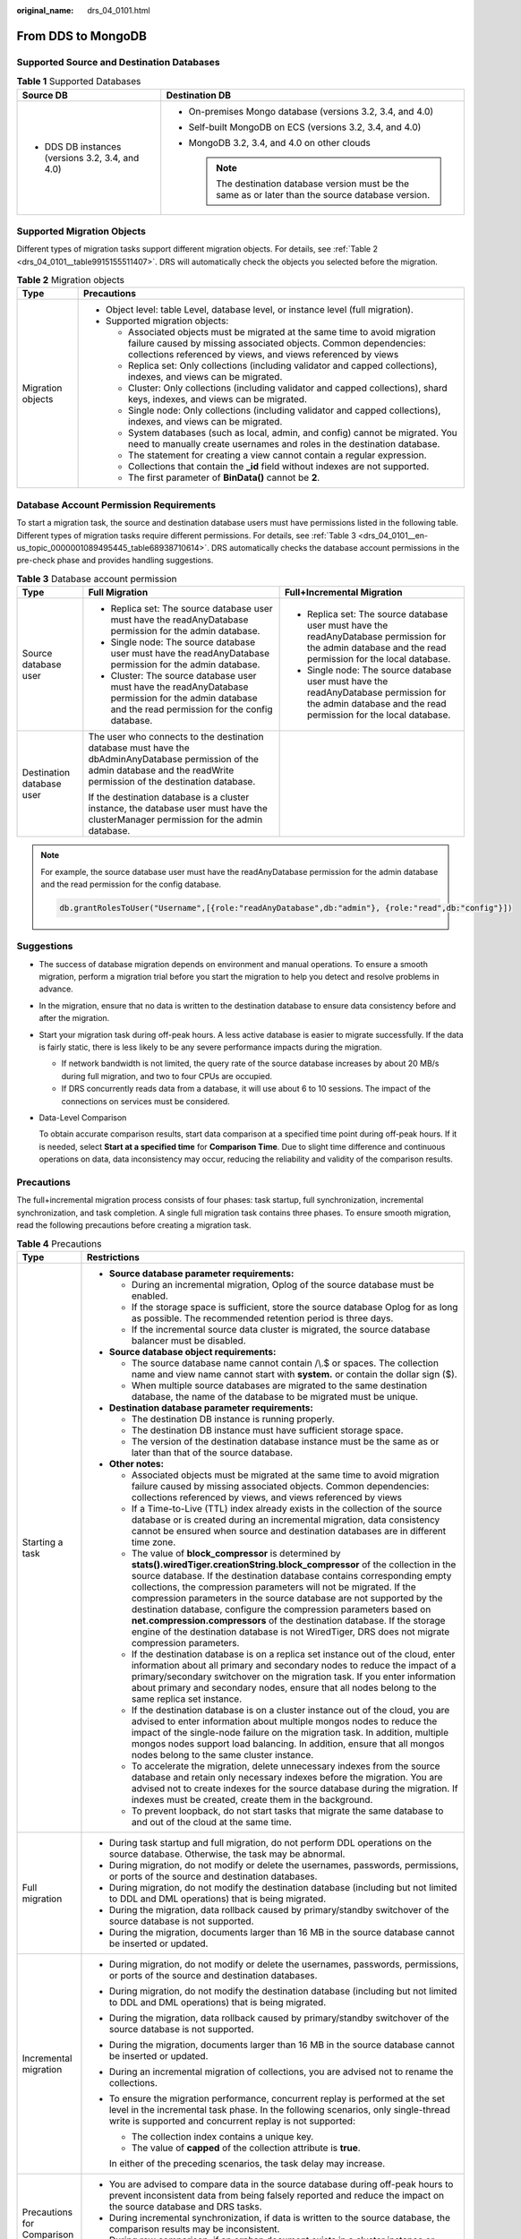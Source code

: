 :original_name: drs_04_0101.html

.. _drs_04_0101:

From DDS to MongoDB
===================

Supported Source and Destination Databases
------------------------------------------

.. table:: **Table 1** Supported Databases

   +--------------------------------------------------+-------------------------------------------------------------------------------------------------------+
   | Source DB                                        | Destination DB                                                                                        |
   +==================================================+=======================================================================================================+
   | -  DDS DB instances (versions 3.2, 3.4, and 4.0) | -  On-premises Mongo database (versions 3.2, 3.4, and 4.0)                                            |
   |                                                  | -  Self-built MongoDB on ECS (versions 3.2, 3.4, and 4.0)                                             |
   |                                                  | -  MongoDB 3.2, 3.4, and 4.0 on other clouds                                                          |
   |                                                  |                                                                                                       |
   |                                                  |    .. note::                                                                                          |
   |                                                  |                                                                                                       |
   |                                                  |       The destination database version must be the same as or later than the source database version. |
   +--------------------------------------------------+-------------------------------------------------------------------------------------------------------+

Supported Migration Objects
---------------------------

Different types of migration tasks support different migration objects. For details, see :ref:`Table 2 <drs_04_0101__table9915155511407>`. DRS will automatically check the objects you selected before the migration.

.. _drs_04_0101__table9915155511407:

.. table:: **Table 2** Migration objects

   +-----------------------------------+-----------------------------------------------------------------------------------------------------------------------------------------------------------------------------------------------------------------+
   | Type                              | Precautions                                                                                                                                                                                                     |
   +===================================+=================================================================================================================================================================================================================+
   | Migration objects                 | -  Object level: table Level, database level, or instance level (full migration).                                                                                                                               |
   |                                   | -  Supported migration objects:                                                                                                                                                                                 |
   |                                   |                                                                                                                                                                                                                 |
   |                                   |    -  Associated objects must be migrated at the same time to avoid migration failure caused by missing associated objects. Common dependencies: collections referenced by views, and views referenced by views |
   |                                   |    -  Replica set: Only collections (including validator and capped collections), indexes, and views can be migrated.                                                                                           |
   |                                   |    -  Cluster: Only collections (including validator and capped collections), shard keys, indexes, and views can be migrated.                                                                                   |
   |                                   |    -  Single node: Only collections (including validator and capped collections), indexes, and views can be migrated.                                                                                           |
   |                                   |    -  System databases (such as local, admin, and config) cannot be migrated. You need to manually create usernames and roles in the destination database.                                                      |
   |                                   |    -  The statement for creating a view cannot contain a regular expression.                                                                                                                                    |
   |                                   |    -  Collections that contain the **\_id** field without indexes are not supported.                                                                                                                            |
   |                                   |    -  The first parameter of **BinData()** cannot be **2**.                                                                                                                                                     |
   +-----------------------------------+-----------------------------------------------------------------------------------------------------------------------------------------------------------------------------------------------------------------+

Database Account Permission Requirements
----------------------------------------

To start a migration task, the source and destination database users must have permissions listed in the following table. Different types of migration tasks require different permissions. For details, see :ref:`Table 3 <drs_04_0101__en-us_topic_0000001089495445_table68938710614>`. DRS automatically checks the database account permissions in the pre-check phase and provides handling suggestions.

.. _drs_04_0101__en-us_topic_0000001089495445_table68938710614:

.. table:: **Table 3** Database account permission

   +---------------------------+-------------------------------------------------------------------------------------------------------------------------------------------------------------------------------+----------------------------------------------------------------------------------------------------------------------------------------------------------+
   | Type                      | Full Migration                                                                                                                                                                | Full+Incremental Migration                                                                                                                               |
   +===========================+===============================================================================================================================================================================+==========================================================================================================================================================+
   | Source database user      | -  Replica set: The source database user must have the readAnyDatabase permission for the admin database.                                                                     | -  Replica set: The source database user must have the readAnyDatabase permission for the admin database and the read permission for the local database. |
   |                           | -  Single node: The source database user must have the readAnyDatabase permission for the admin database.                                                                     | -  Single node: The source database user must have the readAnyDatabase permission for the admin database and the read permission for the local database. |
   |                           | -  Cluster: The source database user must have the readAnyDatabase permission for the admin database and the read permission for the config database.                         |                                                                                                                                                          |
   +---------------------------+-------------------------------------------------------------------------------------------------------------------------------------------------------------------------------+----------------------------------------------------------------------------------------------------------------------------------------------------------+
   | Destination database user | The user who connects to the destination database must have the dbAdminAnyDatabase permission of the admin database and the readWrite permission of the destination database. |                                                                                                                                                          |
   |                           |                                                                                                                                                                               |                                                                                                                                                          |
   |                           | If the destination database is a cluster instance, the database user must have the clusterManager permission for the admin database.                                          |                                                                                                                                                          |
   +---------------------------+-------------------------------------------------------------------------------------------------------------------------------------------------------------------------------+----------------------------------------------------------------------------------------------------------------------------------------------------------+

.. note::

   For example, the source database user must have the readAnyDatabase permission for the admin database and the read permission for the config database.

   .. code-block:: text

      db.grantRolesToUser("Username",[{role:"readAnyDatabase",db:"admin"}, {role:"read",db:"config"}])

.. _drs_04_0101__section14377146105411:

Suggestions
-----------

-  The success of database migration depends on environment and manual operations. To ensure a smooth migration, perform a migration trial before you start the migration to help you detect and resolve problems in advance.

-  In the migration, ensure that no data is written to the destination database to ensure data consistency before and after the migration.

-  Start your migration task during off-peak hours. A less active database is easier to migrate successfully. If the data is fairly static, there is less likely to be any severe performance impacts during the migration.

   -  If network bandwidth is not limited, the query rate of the source database increases by about 20 MB/s during full migration, and two to four CPUs are occupied.

   -  If DRS concurrently reads data from a database, it will use about 6 to 10 sessions. The impact of the connections on services must be considered.

-  Data-Level Comparison

   To obtain accurate comparison results, start data comparison at a specified time point during off-peak hours. If it is needed, select **Start at a specified time** for **Comparison Time**. Due to slight time difference and continuous operations on data, data inconsistency may occur, reducing the reliability and validity of the comparison results.

.. _drs_04_0101__section187798577149:

Precautions
-----------

The full+incremental migration process consists of four phases: task startup, full synchronization, incremental synchronization, and task completion. A single full migration task contains three phases. To ensure smooth migration, read the following precautions before creating a migration task.

.. table:: **Table 4** Precautions

   +-----------------------------------+-------------------------------------------------------------------------------------------------------------------------------------------------------------------------------------------------------------------------------------------------------------------------------------------------------------------------------------------------------------------------------------------------------------------------------------------------------------------------------------------------------------------------------------------------------------------------------------------------------------------+
   | Type                              | Restrictions                                                                                                                                                                                                                                                                                                                                                                                                                                                                                                                                                                                                      |
   +===================================+===================================================================================================================================================================================================================================================================================================================================================================================================================================================================================================================================================================================================================+
   | Starting a task                   | -  **Source database parameter requirements:**                                                                                                                                                                                                                                                                                                                                                                                                                                                                                                                                                                    |
   |                                   |                                                                                                                                                                                                                                                                                                                                                                                                                                                                                                                                                                                                                   |
   |                                   |    -  During an incremental migration, Oplog of the source database must be enabled.                                                                                                                                                                                                                                                                                                                                                                                                                                                                                                                              |
   |                                   |    -  If the storage space is sufficient, store the source database Oplog for as long as possible. The recommended retention period is three days.                                                                                                                                                                                                                                                                                                                                                                                                                                                                |
   |                                   |    -  If the incremental source data cluster is migrated, the source database balancer must be disabled.                                                                                                                                                                                                                                                                                                                                                                                                                                                                                                          |
   |                                   |                                                                                                                                                                                                                                                                                                                                                                                                                                                                                                                                                                                                                   |
   |                                   | -  **Source database object requirements:**                                                                                                                                                                                                                                                                                                                                                                                                                                                                                                                                                                       |
   |                                   |                                                                                                                                                                                                                                                                                                                                                                                                                                                                                                                                                                                                                   |
   |                                   |    -  The source database name cannot contain /\\.$ or spaces. The collection name and view name cannot start with **system.** or contain the dollar sign ($).                                                                                                                                                                                                                                                                                                                                                                                                                                                    |
   |                                   |    -  When multiple source databases are migrated to the same destination database, the name of the database to be migrated must be unique.                                                                                                                                                                                                                                                                                                                                                                                                                                                                       |
   |                                   |                                                                                                                                                                                                                                                                                                                                                                                                                                                                                                                                                                                                                   |
   |                                   | -  **Destination database parameter requirements:**                                                                                                                                                                                                                                                                                                                                                                                                                                                                                                                                                               |
   |                                   |                                                                                                                                                                                                                                                                                                                                                                                                                                                                                                                                                                                                                   |
   |                                   |    -  The destination DB instance is running properly.                                                                                                                                                                                                                                                                                                                                                                                                                                                                                                                                                            |
   |                                   |    -  The destination DB instance must have sufficient storage space.                                                                                                                                                                                                                                                                                                                                                                                                                                                                                                                                             |
   |                                   |    -  The version of the destination database instance must be the same as or later than that of the source database.                                                                                                                                                                                                                                                                                                                                                                                                                                                                                             |
   |                                   |                                                                                                                                                                                                                                                                                                                                                                                                                                                                                                                                                                                                                   |
   |                                   | -  **Other notes:**                                                                                                                                                                                                                                                                                                                                                                                                                                                                                                                                                                                               |
   |                                   |                                                                                                                                                                                                                                                                                                                                                                                                                                                                                                                                                                                                                   |
   |                                   |    -  Associated objects must be migrated at the same time to avoid migration failure caused by missing associated objects. Common dependencies: collections referenced by views, and views referenced by views                                                                                                                                                                                                                                                                                                                                                                                                   |
   |                                   |    -  If a Time-to-Live (TTL) index already exists in the collection of the source database or is created during an incremental migration, data consistency cannot be ensured when source and destination databases are in different time zone.                                                                                                                                                                                                                                                                                                                                                                   |
   |                                   |    -  The value of **block_compressor** is determined by **stats().wiredTiger.creationString.block_compressor** of the collection in the source database. If the destination database contains corresponding empty collections, the compression parameters will not be migrated. If the compression parameters in the source database are not supported by the destination database, configure the compression parameters based on **net.compression.compressors** of the destination database. If the storage engine of the destination database is not WiredTiger, DRS does not migrate compression parameters. |
   |                                   |    -  If the destination database is on a replica set instance out of the cloud, enter information about all primary and secondary nodes to reduce the impact of a primary/secondary switchover on the migration task. If you enter information about primary and secondary nodes, ensure that all nodes belong to the same replica set instance.                                                                                                                                                                                                                                                                 |
   |                                   |    -  If the destination database is on a cluster instance out of the cloud, you are advised to enter information about multiple mongos nodes to reduce the impact of the single-node failure on the migration task. In addition, multiple mongos nodes support load balancing. In addition, ensure that all mongos nodes belong to the same cluster instance.                                                                                                                                                                                                                                                    |
   |                                   |    -  To accelerate the migration, delete unnecessary indexes from the source database and retain only necessary indexes before the migration. You are advised not to create indexes for the source database during the migration. If indexes must be created, create them in the background.                                                                                                                                                                                                                                                                                                                     |
   |                                   |    -  To prevent loopback, do not start tasks that migrate the same database to and out of the cloud at the same time.                                                                                                                                                                                                                                                                                                                                                                                                                                                                                            |
   +-----------------------------------+-------------------------------------------------------------------------------------------------------------------------------------------------------------------------------------------------------------------------------------------------------------------------------------------------------------------------------------------------------------------------------------------------------------------------------------------------------------------------------------------------------------------------------------------------------------------------------------------------------------------+
   | Full migration                    | -  During task startup and full migration, do not perform DDL operations on the source database. Otherwise, the task may be abnormal.                                                                                                                                                                                                                                                                                                                                                                                                                                                                             |
   |                                   | -  During migration, do not modify or delete the usernames, passwords, permissions, or ports of the source and destination databases.                                                                                                                                                                                                                                                                                                                                                                                                                                                                             |
   |                                   | -  During migration, do not modify the destination database (including but not limited to DDL and DML operations) that is being migrated.                                                                                                                                                                                                                                                                                                                                                                                                                                                                         |
   |                                   | -  During the migration, data rollback caused by primary/standby switchover of the source database is not supported.                                                                                                                                                                                                                                                                                                                                                                                                                                                                                              |
   |                                   | -  During the migration, documents larger than 16 MB in the source database cannot be inserted or updated.                                                                                                                                                                                                                                                                                                                                                                                                                                                                                                        |
   +-----------------------------------+-------------------------------------------------------------------------------------------------------------------------------------------------------------------------------------------------------------------------------------------------------------------------------------------------------------------------------------------------------------------------------------------------------------------------------------------------------------------------------------------------------------------------------------------------------------------------------------------------------------------+
   | Incremental migration             | -  During migration, do not modify or delete the usernames, passwords, permissions, or ports of the source and destination databases.                                                                                                                                                                                                                                                                                                                                                                                                                                                                             |
   |                                   | -  During migration, do not modify the destination database (including but not limited to DDL and DML operations) that is being migrated.                                                                                                                                                                                                                                                                                                                                                                                                                                                                         |
   |                                   |                                                                                                                                                                                                                                                                                                                                                                                                                                                                                                                                                                                                                   |
   |                                   | -  During the migration, data rollback caused by primary/standby switchover of the source database is not supported.                                                                                                                                                                                                                                                                                                                                                                                                                                                                                              |
   |                                   |                                                                                                                                                                                                                                                                                                                                                                                                                                                                                                                                                                                                                   |
   |                                   | -  During the migration, documents larger than 16 MB in the source database cannot be inserted or updated.                                                                                                                                                                                                                                                                                                                                                                                                                                                                                                        |
   |                                   |                                                                                                                                                                                                                                                                                                                                                                                                                                                                                                                                                                                                                   |
   |                                   | -  During an incremental migration of collections, you are advised not to rename the collections.                                                                                                                                                                                                                                                                                                                                                                                                                                                                                                                 |
   |                                   |                                                                                                                                                                                                                                                                                                                                                                                                                                                                                                                                                                                                                   |
   |                                   | -  To ensure the migration performance, concurrent replay is performed at the set level in the incremental task phase. In the following scenarios, only single-thread write is supported and concurrent replay is not supported:                                                                                                                                                                                                                                                                                                                                                                                  |
   |                                   |                                                                                                                                                                                                                                                                                                                                                                                                                                                                                                                                                                                                                   |
   |                                   |    -  The collection index contains a unique key.                                                                                                                                                                                                                                                                                                                                                                                                                                                                                                                                                                 |
   |                                   |    -  The value of **capped** of the collection attribute is **true**.                                                                                                                                                                                                                                                                                                                                                                                                                                                                                                                                            |
   |                                   |                                                                                                                                                                                                                                                                                                                                                                                                                                                                                                                                                                                                                   |
   |                                   |    In either of the preceding scenarios, the task delay may increase.                                                                                                                                                                                                                                                                                                                                                                                                                                                                                                                                             |
   +-----------------------------------+-------------------------------------------------------------------------------------------------------------------------------------------------------------------------------------------------------------------------------------------------------------------------------------------------------------------------------------------------------------------------------------------------------------------------------------------------------------------------------------------------------------------------------------------------------------------------------------------------------------------+
   | Precautions for Comparison        | -  You are advised to compare data in the source database during off-peak hours to prevent inconsistent data from being falsely reported and reduce the impact on the source database and DRS tasks.                                                                                                                                                                                                                                                                                                                                                                                                              |
   |                                   | -  During incremental synchronization, if data is written to the source database, the comparison results may be inconsistent.                                                                                                                                                                                                                                                                                                                                                                                                                                                                                     |
   |                                   |                                                                                                                                                                                                                                                                                                                                                                                                                                                                                                                                                                                                                   |
   |                                   | -  During row comparison, if an orphan document exists in a cluster instance or chunks are being migrated, the number of returned rows is incorrect and the comparison results are inconsistent. For details, see MongoDB official documents.                                                                                                                                                                                                                                                                                                                                                                     |
   +-----------------------------------+-------------------------------------------------------------------------------------------------------------------------------------------------------------------------------------------------------------------------------------------------------------------------------------------------------------------------------------------------------------------------------------------------------------------------------------------------------------------------------------------------------------------------------------------------------------------------------------------------------------------+

Prerequisites
-------------

-  You have logged in to the DRS console.
-  For details about the DB types and versions supported by real-time migration, see :ref:`Real-Time Migration <drs_01_0301>`.

-  You have read :ref:`Suggestions <drs_04_0101__section14377146105411>` and :ref:`Precautions <drs_04_0101__section187798577149>`.

Procedure
---------

This section describes how to migrate from a DDS instance to an on-premises MongoDB database over a public network.

#. On the **Online Migration Management** page, click **Create Migration Task**.
#. On the **Create Replication Instance** page, specify the task name, description, and the replication instance details, and click **Next**.

   -  Task information description

      .. table:: **Table 5** Task information

         +-------------+---------------------------------------------------------------------------------------------------------------------------------------------------------------------------+
         | Parameter   | Description                                                                                                                                                               |
         +=============+===========================================================================================================================================================================+
         | Region      | The region where the replication instance is deployed. You can change the region. To reduce latency and improve access speed, select the region closest to your services. |
         +-------------+---------------------------------------------------------------------------------------------------------------------------------------------------------------------------+
         | Project     | The project corresponds to the current region and can be changed.                                                                                                         |
         +-------------+---------------------------------------------------------------------------------------------------------------------------------------------------------------------------+
         | Task Name   | The task name must start with a letter and consist of 4 to 50 characters. It can contain only letters, digits, hyphens (-), and underscores (_).                          |
         +-------------+---------------------------------------------------------------------------------------------------------------------------------------------------------------------------+
         | Description | The description consists of a maximum of 256 characters and cannot contain special characters ``!=<>'&"\``                                                                |
         +-------------+---------------------------------------------------------------------------------------------------------------------------------------------------------------------------+

   -  Replication instance information

      .. table:: **Table 6** Replication instance settings

         +-----------------------------------+------------------------------------------------------------------------------------------------------------------------------------------------------------------------------------------------------------------------------------------------------------------------------------------------------------------------+
         | Parameter                         | Description                                                                                                                                                                                                                                                                                                            |
         +===================================+========================================================================================================================================================================================================================================================================================================================+
         | Data Flow                         | Select **Out of the cloud**.                                                                                                                                                                                                                                                                                           |
         |                                   |                                                                                                                                                                                                                                                                                                                        |
         |                                   | The source database is an RDS database on the current cloud or a DDS DB instance. It is required that either the source database or the destination database is on the current cloud.                                                                                                                                  |
         +-----------------------------------+------------------------------------------------------------------------------------------------------------------------------------------------------------------------------------------------------------------------------------------------------------------------------------------------------------------------+
         | Source DB Engine                  | Select **DDS**.                                                                                                                                                                                                                                                                                                        |
         +-----------------------------------+------------------------------------------------------------------------------------------------------------------------------------------------------------------------------------------------------------------------------------------------------------------------------------------------------------------------+
         | Destination DB Engine             | Select **MongoDB**.                                                                                                                                                                                                                                                                                                    |
         +-----------------------------------+------------------------------------------------------------------------------------------------------------------------------------------------------------------------------------------------------------------------------------------------------------------------------------------------------------------------+
         | Network Type                      | Available options: **Public network**, **VPC**, **VPN or Direct Connect**                                                                                                                                                                                                                                              |
         |                                   |                                                                                                                                                                                                                                                                                                                        |
         |                                   | -  VPC is suitable for migrations of cloud databases in the same region.                                                                                                                                                                                                                                               |
         |                                   | -  VPN and Direct Connect are suitable for migrations from on-premises databases to cloud databases or between cloud databases across regions.                                                                                                                                                                         |
         |                                   | -  Public network is suitable for migrations from on-premises databases or external cloud databases to destination databases.                                                                                                                                                                                          |
         +-----------------------------------+------------------------------------------------------------------------------------------------------------------------------------------------------------------------------------------------------------------------------------------------------------------------------------------------------------------------+
         | Source DB Instance                | Select the DDS DB instance to be migrated.                                                                                                                                                                                                                                                                             |
         +-----------------------------------+------------------------------------------------------------------------------------------------------------------------------------------------------------------------------------------------------------------------------------------------------------------------------------------------------------------------+
         | Replication Instance Subnet       | The subnet where the replication instance resides. You can also click **View Subnet** to go to the network console to view the subnet where the instance resides.                                                                                                                                                      |
         |                                   |                                                                                                                                                                                                                                                                                                                        |
         |                                   | By default, the DRS instance and the destination DB instance are in the same subnet. You need to select the subnet where the DRS instance resides, and there are available IP addresses for the subnet. To ensure that the replication instance is successfully created, only subnets with DHCP enabled are displayed. |
         +-----------------------------------+------------------------------------------------------------------------------------------------------------------------------------------------------------------------------------------------------------------------------------------------------------------------------------------------------------------------+
         | Migration Type                    | -  **Full**: This migration type is suitable for scenarios where service interruption is permitted. It migrates all objects and data in non-system databases to the destination database at one time. The objects include collections and indexes.                                                                     |
         |                                   |                                                                                                                                                                                                                                                                                                                        |
         |                                   |    .. note::                                                                                                                                                                                                                                                                                                           |
         |                                   |                                                                                                                                                                                                                                                                                                                        |
         |                                   |       If you are performing a full migration, do not perform operations on the source database. Otherwise, data generated in the source database during the migration will not be synchronized to the destination database.                                                                                            |
         |                                   |                                                                                                                                                                                                                                                                                                                        |
         |                                   | -  **Full+Incremental**: This migration type allows you to migrate data without interrupting services. After a full migration initializes the destination database, an incremental migration initiates and parses logs to ensure data consistency between the source and destination databases.                        |
         |                                   |                                                                                                                                                                                                                                                                                                                        |
         |                                   | .. note::                                                                                                                                                                                                                                                                                                              |
         |                                   |                                                                                                                                                                                                                                                                                                                        |
         |                                   |    If you select **Full+Incremental**, data generated during the full migration will be continuously synchronized to the destination database, and the source remains accessible.                                                                                                                                      |
         +-----------------------------------+------------------------------------------------------------------------------------------------------------------------------------------------------------------------------------------------------------------------------------------------------------------------------------------------------------------------+

   -  Tags

      .. table:: **Table 7** Tags

         +-----------------------------------+------------------------------------------------------------------------------------------------------------------------------------------------+
         | Parameter                         | Description                                                                                                                                    |
         +===================================+================================================================================================================================================+
         | Tags                              | -  Tags a task. This configuration is optional. Adding tags helps you better identify and manage your tasks. Each task can have up to 20 tags. |
         |                                   | -  After a task is created, you can view its tag details on the **Tags** tab. For details, see :ref:`Tag Management <drs_online_tag>`.         |
         +-----------------------------------+------------------------------------------------------------------------------------------------------------------------------------------------+

   .. note::

      If a task fails to be created, DRS retains the task for three days by default. After three days, the task automatically ends.

#. On the **Configure Source and Destination Databases** page, wait until the replication instance is created. Then, specify source and destination database information and click **Test Connection** for both the source and destination databases to check whether they have been connected to the replication instance. After the connection tests are successful, select the check box before the agreement and click **Next**.

   .. table:: **Table 8** Source database settings

      +-------------------+--------------------------------------------------------------------------------------------------+
      | Parameter         | Description                                                                                      |
      +===================+==================================================================================================+
      | DB Instance Name  | The DB instance you selected when creating the migration task. This parameter cannot be changed. |
      +-------------------+--------------------------------------------------------------------------------------------------+
      | Database Username | Enter the username of the source database.                                                       |
      +-------------------+--------------------------------------------------------------------------------------------------+
      | Database Password | Enter the password of the source database user.                                                  |
      +-------------------+--------------------------------------------------------------------------------------------------+

   .. note::

      The username and password of the source database are encrypted and stored in the database and the replication instance during the migration. After the task is deleted, the username and password are permanently deleted.

   .. table:: **Table 9** Destination database settings

      +-----------------------------------+-----------------------------------------------------------------------------------------------------------------------------------------------------------------------------------------------------------------------------------------------------------------------------+
      | Parameter                         | Description                                                                                                                                                                                                                                                                 |
      +===================================+=============================================================================================================================================================================================================================================================================+
      | IP Address or Domain Name         | IP address or domain name of the source database in the **IP address/Domain name:Port** format. The port of the source database. Range: 1 - 65535                                                                                                                           |
      |                                   |                                                                                                                                                                                                                                                                             |
      |                                   | You can enter a maximum of three groups of IP addresses or domain names of the source database. Separate multiple values with commas (,). For example: 192.168.0.1:8080,192.168.0.2:8080. Ensure that the entered IP addresses or domain names belong to the same instance. |
      |                                   |                                                                                                                                                                                                                                                                             |
      |                                   | .. note::                                                                                                                                                                                                                                                                   |
      |                                   |                                                                                                                                                                                                                                                                             |
      |                                   |    If multiple IP addresses or domain names are entered, the test connection is successful as long as one IP address or domain name is accessible. Therefore, you must ensure that the IP address or domain name is correct.                                                |
      +-----------------------------------+-----------------------------------------------------------------------------------------------------------------------------------------------------------------------------------------------------------------------------------------------------------------------------+
      | Authentication Database           | The name of the authentication database. For example: The default authentication database of DDS instance is **admin**.                                                                                                                                                     |
      +-----------------------------------+-----------------------------------------------------------------------------------------------------------------------------------------------------------------------------------------------------------------------------------------------------------------------------+
      | Database Username                 | The username for accessing the destination database.                                                                                                                                                                                                                        |
      +-----------------------------------+-----------------------------------------------------------------------------------------------------------------------------------------------------------------------------------------------------------------------------------------------------------------------------+
      | Database Password                 | The password for the database username.                                                                                                                                                                                                                                     |
      +-----------------------------------+-----------------------------------------------------------------------------------------------------------------------------------------------------------------------------------------------------------------------------------------------------------------------------+
      | SSL Connection                    | SSL encrypts the connections between the source and destination databases. If SSL is enabled, upload the SSL CA root certificate.                                                                                                                                           |
      |                                   |                                                                                                                                                                                                                                                                             |
      |                                   | .. note::                                                                                                                                                                                                                                                                   |
      |                                   |                                                                                                                                                                                                                                                                             |
      |                                   |    -  The maximum size of a single certificate file that can be uploaded is 500 KB.                                                                                                                                                                                         |
      |                                   |    -  If the SSL certificate is not used, your data may be at risk.                                                                                                                                                                                                         |
      +-----------------------------------+-----------------------------------------------------------------------------------------------------------------------------------------------------------------------------------------------------------------------------------------------------------------------------+

   .. note::

      The IP address, domain name, username, and password of the destination database are encrypted and stored in DRS and will be cleared after the task is deleted.

#. On the **Set Task** page, select migration objects and click **Next**.

   .. table:: **Table 10** Migrate Object

      +-----------------------------------+----------------------------------------------------------------------------------------------------------------------------------------------------------------------------------------------------------------------------------------------------------------------------------------------------------------------------------------------------------------+
      | Parameter                         | Description                                                                                                                                                                                                                                                                                                                                                    |
      +===================================+================================================================================================================================================================================================================================================================================================================================================================+
      | Flow Control                      | You can choose whether to control the flow.                                                                                                                                                                                                                                                                                                                    |
      |                                   |                                                                                                                                                                                                                                                                                                                                                                |
      |                                   | -  **Yes**                                                                                                                                                                                                                                                                                                                                                     |
      |                                   |                                                                                                                                                                                                                                                                                                                                                                |
      |                                   |    You can customize the maximum migration speed.                                                                                                                                                                                                                                                                                                              |
      |                                   |                                                                                                                                                                                                                                                                                                                                                                |
      |                                   |    In addition, you can set the time range based on your service requirements. The traffic rate setting usually includes setting of a rate limiting time period and a traffic rate value. Flow can be controlled all day or during specific time ranges. The default value is **All day**. A maximum of three time ranges can be set, and they cannot overlap. |
      |                                   |                                                                                                                                                                                                                                                                                                                                                                |
      |                                   |    The flow rate must be set based on the service scenario and cannot exceed 9,999 MB/s.                                                                                                                                                                                                                                                                       |
      |                                   |                                                                                                                                                                                                                                                                                                                                                                |
      |                                   | -  **No**                                                                                                                                                                                                                                                                                                                                                      |
      |                                   |                                                                                                                                                                                                                                                                                                                                                                |
      |                                   |    The migration speed is not limited and the outbound bandwidth of the source database is maximally used, which will increase the read burden on the source database. For example, if the outbound bandwidth of the source database is 100 MB/s and 80% bandwidth is used, the I/O consumption on the source database is 80 MB/s.                             |
      |                                   |                                                                                                                                                                                                                                                                                                                                                                |
      |                                   |    .. note::                                                                                                                                                                                                                                                                                                                                                   |
      |                                   |                                                                                                                                                                                                                                                                                                                                                                |
      |                                   |       -  Flow control mode takes effect only during a full migration.                                                                                                                                                                                                                                                                                          |
      |                                   |       -  You can also change the flow control mode after creating a task. For details, see :ref:`Modifying the Flow Control Mode <drs_03_0046>`.                                                                                                                                                                                                               |
      +-----------------------------------+----------------------------------------------------------------------------------------------------------------------------------------------------------------------------------------------------------------------------------------------------------------------------------------------------------------------------------------------------------------+
      | Other Options                     | Determine whether to migrate the indexes you create during full migration. The default index based on \_id is automatically created in the destination. If indexes are not migrated, the indexes are not compared.                                                                                                                                             |
      +-----------------------------------+----------------------------------------------------------------------------------------------------------------------------------------------------------------------------------------------------------------------------------------------------------------------------------------------------------------------------------------------------------------+
      | Migrate Object                    | You can choose to migrate all objects, tables, or databases based on your service requirements.                                                                                                                                                                                                                                                                |
      |                                   |                                                                                                                                                                                                                                                                                                                                                                |
      |                                   | -  **All**: All objects in the source database are migrated to the destination database. After the migration, the object names will remain the same as those in the source database and cannot be modified.                                                                                                                                                    |
      |                                   | -  **Tables**: The selected table-level objects will be migrated.                                                                                                                                                                                                                                                                                              |
      |                                   | -  **Databases**: The selected database-level objects will be migrated.                                                                                                                                                                                                                                                                                        |
      |                                   |                                                                                                                                                                                                                                                                                                                                                                |
      |                                   | If the source database is changed, click |image1| in the upper right corner before selecting migration objects to ensure that the objects to be selected are from the changed source database.                                                                                                                                                                 |
      |                                   |                                                                                                                                                                                                                                                                                                                                                                |
      |                                   | .. note::                                                                                                                                                                                                                                                                                                                                                      |
      |                                   |                                                                                                                                                                                                                                                                                                                                                                |
      |                                   |    -  If you choose not to migrate all of the databases, the migration may fail because the objects, such as stored procedures and views, in the databases to be migrated may have dependencies on other objects that are not migrated. To prevent migration failure, migrate all of the databases.                                                            |
      |                                   |    -  If the object name contains spaces, the spaces before and after the object name are not displayed. If there are multiple spaces between the object name and the object name, only one space is displayed.                                                                                                                                                |
      |                                   |    -  The name of the selected migration object cannot contain spaces.                                                                                                                                                                                                                                                                                         |
      |                                   |    -  To quickly select the desired database objects, you can use the search function.                                                                                                                                                                                                                                                                         |
      +-----------------------------------+----------------------------------------------------------------------------------------------------------------------------------------------------------------------------------------------------------------------------------------------------------------------------------------------------------------------------------------------------------------+

#. On the **Check Task** page, check the migration task.

   -  If any check fails, review the cause and rectify the fault. After the fault is rectified, click **Check Again**.

      For details about how to handle check items that fail to pass the pre-check, see :ref:`Solutions to Failed Check Items <drs_11_0001>`.

   -  If the check is complete and the check success rate is 100%, click **Next**.

      .. note::

         You can proceed to the next step only when all checks are successful. If there are any items that require confirmation, view and confirm the details first before proceeding to the next step.

#. On the displayed page, specify **Start Time** and confirm that the configured information is correct and click **Submit** to submit the task.

   .. table:: **Table 11** Task startup settings

      +-----------------------------------+----------------------------------------------------------------------------------------------------------------------------------------------------------------------------------------------------+
      | Parameter                         | Description                                                                                                                                                                                        |
      +===================================+====================================================================================================================================================================================================+
      | Started Time                      | Set **Start Time** to **Start upon task creation** or **Start at a specified time** based on site requirements. The **Start at a specified time** option is recommended.                           |
      |                                   |                                                                                                                                                                                                    |
      |                                   | .. note::                                                                                                                                                                                          |
      |                                   |                                                                                                                                                                                                    |
      |                                   |    The migration task may affect the performance of the source and destination databases. You are advised to start the task in off-peak hours and reserve two to three days for data verification. |
      +-----------------------------------+----------------------------------------------------------------------------------------------------------------------------------------------------------------------------------------------------+

#. After the task is submitted, view and manage it on the **Online Migration Management** page.

   -  You can view the task status. For more information about task status, see :ref:`Task Statuses <drs_03_0001>`.
   -  You can click |image2| in the upper right corner to view the latest task status.

.. |image1| image:: /_static/images/en-us_image_0000001391534285.png
.. |image2| image:: /_static/images/en-us_image_0000001391694113.png
